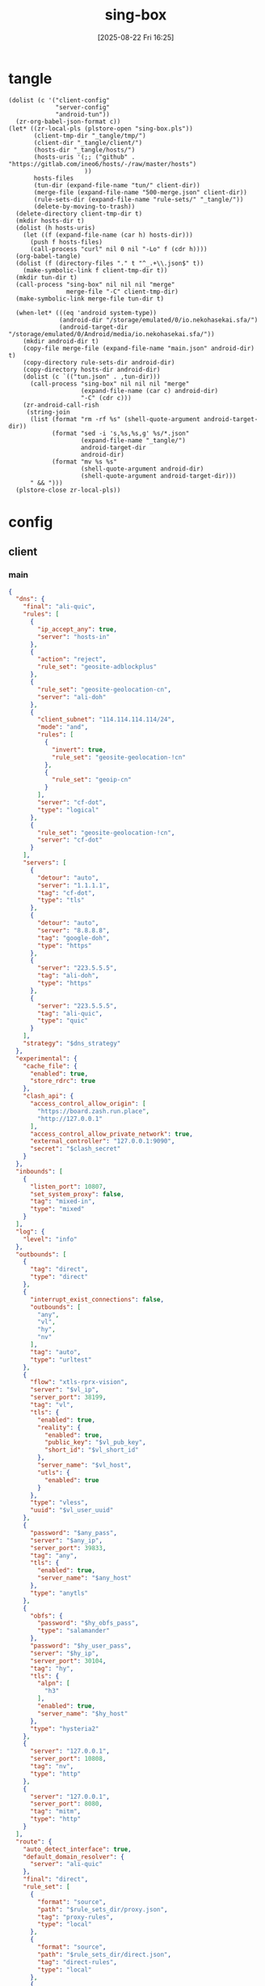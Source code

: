 #+title:      sing-box
#+date:       [2025-08-22 Fri 16:25]
#+filetags:   :network:
#+identifier: 20250822T162554

* tangle
#+begin_src elisp
(dolist (c '("client-config"
             "server-config"
             "android-tun"))
  (zr-org-babel-json-format c))
(let* ((zr-local-pls (plstore-open "sing-box.pls"))
       (client-tmp-dir "_tangle/tmp/")
       (client-dir "_tangle/client/")
       (hosts-dir "_tangle/hosts/")
       (hosts-uris '(;; ("github" . "https://gitlab.com/ineo6/hosts/-/raw/master/hosts")
                     ))
       hosts-files
       (tun-dir (expand-file-name "tun/" client-dir))
       (merge-file (expand-file-name "500-merge.json" client-dir))
       (rule-sets-dir (expand-file-name "rule-sets/" "_tangle/"))
       (delete-by-moving-to-trash))
  (delete-directory client-tmp-dir t)
  (mkdir hosts-dir t)
  (dolist (h hosts-uris)
    (let ((f (expand-file-name (car h) hosts-dir)))
      (push f hosts-files)
      (call-process "curl" nil 0 nil "-Lo" f (cdr h))))
  (org-babel-tangle)
  (dolist (f (directory-files "." t "^_.+\\.json$" t))
    (make-symbolic-link f client-tmp-dir t))
  (mkdir tun-dir t)
  (call-process "sing-box" nil nil nil "merge"
                merge-file "-C" client-tmp-dir)
  (make-symbolic-link merge-file tun-dir t)

  (when-let* (((eq 'android system-type))
              (android-dir "/storage/emulated/0/io.nekohasekai.sfa/")
              (android-target-dir "/storage/emulated/0/Android/media/io.nekohasekai.sfa/"))
    (mkdir android-dir t)
    (copy-file merge-file (expand-file-name "main.json" android-dir) t)
    (copy-directory rule-sets-dir android-dir)
    (copy-directory hosts-dir android-dir)
    (dolist (c `(("tun.json" . ,tun-dir)))
      (call-process "sing-box" nil nil nil "merge"
                    (expand-file-name (car c) android-dir)
                    "-C" (cdr c)))
    (zr-android-call-rish
     (string-join
      (list (format "rm -rf %s" (shell-quote-argument android-target-dir))
            (format "sed -i 's,%s,%s,g' %s/*.json"
                    (expand-file-name "_tangle/")
                    android-target-dir
                    android-dir)
            (format "mv %s %s"
                    (shell-quote-argument android-dir)
                    (shell-quote-argument android-target-dir)))
      " && ")))
  (plstore-close zr-local-pls))
#+end_src

* config
:PROPERTIES:
:CUSTOM_ID: 3aeea361-850d-4cc8-b292-065568c194d3
:header-args:json: :var hy_obfs_pass=(substring (json-serialize (plist-get (cdr (plstore-get zr-local-pls "hy")) :obfs-pass)) 1 -1)
:header-args:json+: :var hy_user_pass=(substring (json-serialize (plist-get (cdr (plstore-get zr-local-pls "hy")) :user-pass)) 1 -1)
:header-args:json+: :var hy_host=(substring (json-serialize (plist-get (cdr (plstore-get zr-local-pls "hy")) :host)) 1 -1)
:header-args:json+: :var vl_host=(substring (json-serialize (plist-get (cdr (plstore-get zr-local-pls "vl")) :host)) 1 -1)
:header-args:json+: :var vl_short_id=(substring (json-serialize (plist-get (cdr (plstore-get zr-local-pls "vl")) :short-id)) 1 -1)
:header-args:json+: :var vl_user_uuid=(substring (json-serialize (plist-get (cdr (plstore-get zr-local-pls "vl")) :user-uuid)) 1 -1)
:header-args:json+: :var any_host=(substring (json-serialize (plist-get (cdr (plstore-get zr-local-pls "any")) :host)) 1 -1)
:header-args:json+: :var any_pass=(substring (json-serialize (plist-get (cdr (plstore-get zr-local-pls "any")) :pass)) 1 -1)
:END:

** client
:PROPERTIES:
:tangle-dir: _tangle/tmp
:CUSTOM_ID: 4acfcf10-2bef-4815-af7a-fd5f0271c77f
:END:

*** main
:PROPERTIES:
:CUSTOM_ID: fed30130-cdf9-42cb-805c-50dbb7b4c5bf
:END:
#+header: :var hy_ip=(plist-get (cdr (plstore-get zr-local-pls "hy")) (if (zr-net-has-public-ipv6-addr-p) :ipv6 :ip))
#+header: :var vl_ip=(plist-get (cdr (plstore-get zr-local-pls "vl")) (if (zr-net-has-public-ipv6-addr-p) :ipv6 :ip))
#+header: :var vl_pub_key=(substring (json-serialize (plist-get (cdr (plstore-get zr-local-pls "vl")) :pub-key)) 1 -1)
#+header: :var any_ip=(plist-get (cdr (plstore-get zr-local-pls "any")) (if (zr-net-has-public-ipv6-addr-p) :ipv6 :ip))
#+header: :var rule_sets_dir=(expand-file-name rule-sets-dir)
#+header: :var jsdelivr="https://fastly.jsdelivr.net"
#+header: :var dns_strategy=(if (zr-net-has-public-ipv6-addr-p) "prefer_ipv6" "ipv4_only")
#+header: :var clash_secret=(substring (json-serialize (plist-get (cdr (plstore-get zr-local-pls "clash")) :secret)) 1 -1)
#+name: client-config
#+begin_src json :tangle (zr-org-by-tangle-dir "_500-main.json") :mkdirp t
{
  "dns": {
    "final": "ali-quic",
    "rules": [
      {
        "ip_accept_any": true,
        "server": "hosts-in"
      },
      {
        "action": "reject",
        "rule_set": "geosite-adblockplus"
      },
      {
        "rule_set": "geosite-geolocation-cn",
        "server": "ali-doh"
      },
      {
        "client_subnet": "114.114.114.114/24",
        "mode": "and",
        "rules": [
          {
            "invert": true,
            "rule_set": "geosite-geolocation-!cn"
          },
          {
            "rule_set": "geoip-cn"
          }
        ],
        "server": "cf-dot",
        "type": "logical"
      },
      {
        "rule_set": "geosite-geolocation-!cn",
        "server": "cf-dot"
      }
    ],
    "servers": [
      {
        "detour": "auto",
        "server": "1.1.1.1",
        "tag": "cf-dot",
        "type": "tls"
      },
      {
        "detour": "auto",
        "server": "8.8.8.8",
        "tag": "google-doh",
        "type": "https"
      },
      {
        "server": "223.5.5.5",
        "tag": "ali-doh",
        "type": "https"
      },
      {
        "server": "223.5.5.5",
        "tag": "ali-quic",
        "type": "quic"
      }
    ],
    "strategy": "$dns_strategy"
  },
  "experimental": {
    "cache_file": {
      "enabled": true,
      "store_rdrc": true
    },
    "clash_api": {
      "access_control_allow_origin": [
        "https://board.zash.run.place",
        "http://127.0.0.1"
      ],
      "access_control_allow_private_network": true,
      "external_controller": "127.0.0.1:9090",
      "secret": "$clash_secret"
    }
  },
  "inbounds": [
    {
      "listen_port": 10807,
      "set_system_proxy": false,
      "tag": "mixed-in",
      "type": "mixed"
    }
  ],
  "log": {
    "level": "info"
  },
  "outbounds": [
    {
      "tag": "direct",
      "type": "direct"
    },
    {
      "interrupt_exist_connections": false,
      "outbounds": [
        "any",
        "vl",
        "hy",
        "nv"
      ],
      "tag": "auto",
      "type": "urltest"
    },
    {
      "flow": "xtls-rprx-vision",
      "server": "$vl_ip",
      "server_port": 38199,
      "tag": "vl",
      "tls": {
        "enabled": true,
        "reality": {
          "enabled": true,
          "public_key": "$vl_pub_key",
          "short_id": "$vl_short_id"
        },
        "server_name": "$vl_host",
        "utls": {
          "enabled": true
        }
      },
      "type": "vless",
      "uuid": "$vl_user_uuid"
    },
    {
      "password": "$any_pass",
      "server": "$any_ip",
      "server_port": 39833,
      "tag": "any",
      "tls": {
        "enabled": true,
        "server_name": "$any_host"
      },
      "type": "anytls"
    },
    {
      "obfs": {
        "password": "$hy_obfs_pass",
        "type": "salamander"
      },
      "password": "$hy_user_pass",
      "server": "$hy_ip",
      "server_port": 30104,
      "tag": "hy",
      "tls": {
        "alpn": [
          "h3"
        ],
        "enabled": true,
        "server_name": "$hy_host"
      },
      "type": "hysteria2"
    },
    {
      "server": "127.0.0.1",
      "server_port": 10808,
      "tag": "nv",
      "type": "http"
    },
    {
      "server": "127.0.0.1",
      "server_port": 8080,
      "tag": "mitm",
      "type": "http"
    }
  ],
  "route": {
    "auto_detect_interface": true,
    "default_domain_resolver": {
      "server": "ali-quic"
    },
    "final": "direct",
    "rule_set": [
      {
        "format": "source",
        "path": "$rule_sets_dir/proxy.json",
        "tag": "proxy-rules",
        "type": "local"
      },
      {
        "format": "source",
        "path": "$rule_sets_dir/direct.json",
        "tag": "direct-rules",
        "type": "local"
      },
      {
        "format": "source",
        "path": "$rule_sets_dir/mitm.json",
        "tag": "mitm-rules",
        "type": "local"
      },
      {
        "format": "binary",
        "tag": "geoip-cloudflare",
        "type": "remote",
        "url": "$jsdelivr/gh/chocolate4u/Iran-sing-box-rules@rule-set/geoip-cloudflare.srs"
      },
      {
        "format": "binary",
        "tag": "geoip-cn",
        "type": "remote",
        "url": "$jsdelivr/gh/SagerNet/sing-geoip@rule-set/geoip-cn.srs"
      },
      {
        "format": "binary",
        "tag": "geosite-geolocation-cn",
        "type": "remote",
        "url": "$jsdelivr/gh/SagerNet/sing-geosite@rule-set/geosite-geolocation-cn.srs"
      },
      {
        "format": "binary",
        "tag": "geosite-geolocation-!cn",
        "type": "remote",
        "url": "$jsdelivr/gh/SagerNet/sing-geosite@rule-set/geosite-geolocation-!cn.srs"
      },
      {
        "format": "binary",
        "tag": "geosite-category-porn",
        "type": "remote",
        "url": "$jsdelivr/gh/SagerNet/sing-geosite@rule-set/geosite-category-porn.srs"
      },
      {
        "format": "binary",
        "tag": "geosite-adblockplus",
        "type": "remote",
        "url": "$jsdelivr/gh/SagerNet/sing-geosite@rule-set/geosite-adblockplus.srs"
      }
    ],
    "rules": [
      {
        "outbound": "mitm",
        "rule_set": "mitm-rules"
      },
      {
        "outbound": "direct",
        "rule_set": "direct-rules"
      },
      {
        "outbound": "auto",
        "rule_set": [
          "geosite-category-porn",
          "proxy-rules"
        ]
      },
      {
        "action": "resolve"
      },
      {
        "ip_is_private": true,
        "outbound": "direct",
        "rule_set": [
          "geosite-geolocation-cn",
          "geoip-cn"
        ]
      },
      {
        "outbound": "direct",
        "override_address": "<<find-ip()>>",
        "rule_set": "geoip-cloudflare"
      },
      {
        "mode": "and",
        "outbound": "direct",
        "rules": [
          {
            "rule_set": "geoip-cn"
          },
          {
            "invert": true,
            "rule_set": "geosite-geolocation-!cn"
          }
        ],
        "type": "logical"
      },
      {
        "outbound": "auto",
        "rule_set": "geosite-geolocation-!cn"
      }
    ]
  }
}
#+end_src

*** hosts
:PROPERTIES:
:CUSTOM_ID: b8b405ea-5649-4bb3-9abd-ab60a0332b85
:END:
#+begin_src json :tangle (zr-org-by-tangle-dir "_500-hosts.json")
<<gen-hosts()>>
#+end_src

#+name: gen-hosts
#+begin_src elisp
(let* ((default '((localhost . ["127.0.0.1" "::1"])))
       (hosts (vconcat hosts-files))
       (local-file "_hosts.eld")
       (local (and (file-exists-p local-file)
                   (with-temp-buffer
                     (insert-file-contents local-file)
                     (read (current-buffer))))))
  (json-serialize
   `((dns . (servers [((tag . "hosts-in")
                       (type . "hosts")
                       (path . ,hosts)
                       (predefined . ,(append local default)))])))))
#+end_src

*** platform

**** pc
:PROPERTIES:
:CUSTOM_ID: cf7be985-bfaa-4ed0-8240-190e588c1fd2
:END:
#+begin_src json :tangle (if (eq system-type 'android) "no" (zr-org-by-tangle-dir "_400-dns.json"))
{
  "inbounds": [
    {
      "listen": "::",
      "listen_port": 53,
      "network": "udp",
      "sniff_override_destination": true,
      "tag": "dns-in",
      "type": "direct"
    }
  ],
  "route": {
    "rules": [
      {
        "action": "sniff",
        "inbound": "dns-in",
        "sniffer": "dns"
      },
      {
        "action": "hijack-dns",
        "port": 53,
        "protocol": "dns"
      }
    ]
  }
}
#+end_src

*** tun
:PROPERTIES:
:tangle-dir: _tangle/client/tun
:END:

**** android
:PROPERTIES:
:CUSTOM_ID: 2970e9bb-61e8-4eb3-bc19-233858560385
:END:
#+name: android-tun
#+begin_src json :tangle (if (eq system-type 'android) (zr-org-by-tangle-dir "500-android.json") "no") :mkdirp t
{
  "inbounds": [
    {
      "address": "172.19.0.1/30",
      "auto_route": true,
      "include_package": [
        "com.arlosoft.macrodroid",
        "com.fooview.android.fooview",
        "InfinityLoop1309.NewPipeEnhanced"
      ],
      "platform": {
        "http_proxy": {
          "enabled": true,
          "server": "127.0.0.1",
          "server_port": 10807
        }
      },
      "stack": "system",
      "strict_route": true,
      "type": "tun"
    }
  ]
}
#+end_src

*** log timestamp
:PROPERTIES:
:CUSTOM_ID: cf1faa67-36f3-4e44-bec2-312bac3dd217
:END:
#+begin_src json :tangle (if (eq system-type 'gnu/linux) "no" (zr-org-by-tangle-dir "_500-log.json"))
{
  "log": {
    "timestamp": true
  }
}
#+end_src

** server
:PROPERTIES:
:tangle-dir: _tangle/server
:CUSTOM_ID: b85ab91b-1175-4b51-9f3c-f37a0b589979
:header-args+: :var nv_user_name=(substring (json-serialize (plist-get (cdr (plstore-get zr-local-pls "nv")) :user-name)) 1 -1)
:header-args+: :var nv_user_pass=(substring (json-serialize (plist-get (cdr (plstore-get zr-local-pls "nv")) :user-pass)) 1 -1)
:header-args+: :var nv_host=(substring (json-serialize (plist-get (cdr (plstore-get zr-local-pls "nv")) :host)) 1 -1)
:header-args+: :var nv_email=(substring (json-serialize (plist-get (cdr (plstore-get zr-local-pls "nv")) :email)) 1 -1)
:END:

#+header: :var cf_token=(substring (json-serialize (plist-get (cdr (plstore-get zr-local-pls "cf")) :api-token)) 1 -1)
#+header: :var hy_masq=(substring (json-serialize (plist-get (cdr (plstore-get zr-local-pls "hy")) :masq)) 1 -1)
#+header: :var hy_email=(substring (json-serialize (plist-get (cdr (plstore-get zr-local-pls "hy")) :email)) 1 -1)
#+header: :var hy_user_name=(substring (json-serialize (plist-get (cdr (plstore-get zr-local-pls "hy")) :user-name)) 1 -1)
#+header: :var vl_priv_key=(substring (json-serialize (plist-get (cdr (plstore-get zr-local-pls "vl")) :priv-key)) 1 -1)
#+header: :var vl_user_name=(substring (json-serialize (plist-get (cdr (plstore-get zr-local-pls "vl")) :user-name)) 1 -1)
#+header: :var any_email=(substring (json-serialize (plist-get (cdr (plstore-get zr-local-pls "any")) :email)) 1 -1)
#+name: server-config
#+begin_src json :tangle (zr-org-by-tangle-dir "500-main.json") :mkdirp t
{
  "inbounds": [
    {
      "listen": "::",
      "listen_port": 443,
      "tls": {
        "acme": {
          "dns01_challenge": {
            "api_token": "$cf_token",
            "provider": "cloudflare"
          },
          "domain": "$nv_host",
          "email": "$nv_email"
        },
        "enabled": true
      },
      "type": "naive",
      "users": [
        {
          "password": "$nv_user_pass",
          "username": "$nv_user_name"
        }
      ]
    },
    {
      "down_mbps": 500,
      "listen": "::",
      "listen_port": 30104,
      "masquerade": "$hy_masq",
      "obfs": {
        "password": "$hy_obfs_pass",
        "type": "salamander"
      },
      "tls": {
        "acme": {
          "dns01_challenge": {
            "api_token": "$cf_token",
            "provider": "cloudflare"
          },
          "domain": "$hy_host",
          "email": "$hy_email"
        },
        "alpn": [
          "h3"
        ],
        "enabled": true,
        "server_name": "$hy_host"
      },
      "type": "hysteria2",
      "up_mbps": 500,
      "users": [
        {
          "name": "$hy_user_name",
          "password": "$hy_user_pass"
        }
      ]
    },
    {
      "listen": "::",
      "listen_port": 38199,
      "tag": "vless-vision-reality",
      "tls": {
        "enabled": true,
        "reality": {
          "enabled": true,
          "handshake": {
            "server": "$vl_host",
            "server_port": 443
          },
          "private_key": "$vl_priv_key",
          "short_id": [
            "$vl_short_id"
          ]
        },
        "server_name": "$vl_host"
      },
      "type": "vless",
      "users": [
        {
          "flow": "xtls-rprx-vision",
          "name": "$vl_user_name",
          "uuid": "$vl_user_uuid"
        }
      ]
    },
    {
      "listen": "::",
      "listen_port": 39833,
      "tls": {
        "acme": {
          "dns01_challenge": {
            "api_token": "$cf_token",
            "provider": "cloudflare"
          },
          "domain": "$any_host",
          "email": "$any_email"
        },
        "enabled": true,
        "server_name": "$any_host"
      },
      "type": "anytls",
      "users": [
        {
          "password": "$any_pass"
        }
      ]
    }
  ],
  "log": {
    "level": "info"
  },
  "outbounds": [
    {
      "type": "direct"
    }
  ]
}
#+end_src

#+header: :var nv_ip=(plist-get (cdr (plstore-get zr-local-pls "nv")) (if (zr-net-has-public-ipv6-addr-p) :ipv6 :ip))
#+begin_src json :tangle (expand-file-name "config.json" "_tangle/naive") :mkdirp t
{
  "listen": "http://127.0.0.1:10808",
  "proxy": "quic://$nv_user_name:$nv_user_pass@$nv_host",
  "host-resolver-rules": "MAP $nv_host $nv_ip"
}
#+end_src

* rule-sets
:PROPERTIES:
:tangle-dir: (expand-file-name rule-sets-dir)
:END:
https://sing-box.sagernet.org/zh/configuration/rule-set/headless-rule/

** proxy
:PROPERTIES:
:CUSTOM_ID: 86dd13c4-1322-4298-a426-d3bbed2b8a44
:END:
#+begin_src json :tangle (zr-org-by-tangle-dir "proxy.json") :mkdirp t
<<gen-proxy-rule-set()>>
#+end_src

#+name: gen-proxy-rule-set
#+begin_src elisp
(let* ((rules (zr-net-read-proxy-rules))
       (proxy (gethash "proxy" rules))
       (hosts (gethash "autoproxy_hosts" rules))
       (local-file "_proxy.eld")
       (local (and (file-exists-p local-file)
                   (with-temp-buffer
                     (insert-file-contents local-file)
                     (read (current-buffer)))))
       suffix)
  (cl-mapc
   (lambda (p h)
     (when (string= "HTTP 127.0.0.1:10808" p)
       (push h suffix)))
   proxy hosts)
  (json-serialize
   `((version . 3)
     (rules . ,(vconcat local (vector `((domain_suffix . ,(apply #'vconcat suffix)))))))))
#+end_src

** direct
:PROPERTIES:
:CUSTOM_ID: f436f071-b706-45c3-a131-db6e6e84d786
:END:
#+begin_src json :tangle (zr-org-by-tangle-dir "direct.json") :mkdirp t
<<gen-direct-rule-set()>>
#+end_src

#+name: gen-direct-rule-set
#+begin_src elisp
(let* ((default [((domain_suffix . []))])
       (local-file "_direct.eld")
       (local (and (file-exists-p local-file)
                   (with-temp-buffer
                     (insert-file-contents local-file)
                     (read (current-buffer))))))
  (json-serialize
   `((version . 3)
     (rules . ,(vconcat local default)))))
#+end_src

** mitm
:PROPERTIES:
:CUSTOM_ID: 6e15e6bb-74d3-4b61-8cc5-a6a733cc9eec
:END:
#+begin_src json :tangle (zr-org-by-tangle-dir "mitm.json") :mkdirp t
<<gen-mitm-rule-set()>>
#+end_src

#+name: gen-mitm-rule-set
#+begin_src elisp
(let* ((place-holder [((domain_suffix . [".it-just-a-placeholder"]))])
       (local-file "_mitm.eld")
       (local (and (file-exists-p local-file)
                   (with-temp-buffer
                     (insert-file-contents local-file)
                     (read (current-buffer))))))
  (json-serialize
   `((version . 3)
     (rules . [((type . "logical")
                (mode . "and")
                (rules
                 . ,(vconcat [((process_path_regex
                                . ["[\\\\/]mitmproxy(\\.exe)?$"])
                               (invert . t))]
                             (or local place-holder))))]))))
#+end_src

* helper
#+name: find-ip
#+begin_src elisp :var cdn="cf" type=(if (zr-net-has-public-ipv6-addr-p) 6 4)
(let* ((result-dir (format "../cloudflarest/_results/%s-%d/" cdn type))
       (results (directory-files result-dir t "^[^.]+\\.csv$"))
       (result "104.17.133.211"))
  (when results
    (let ((latest (car (last results))))
      (with-temp-buffer
        (insert-file-contents latest)
        (goto-char (point-min))
        (forward-line)
        (let ((pos (point)))
          (search-forward "," (pos-eol))
          (setq result (buffer-substring pos (1- (point))))))))
  result)
#+end_src
